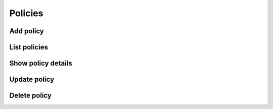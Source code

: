 Policies
========

Add policy
----------

List policies
-------------

Show policy details
-------------------

Update policy
-------------

Delete policy
-------------
